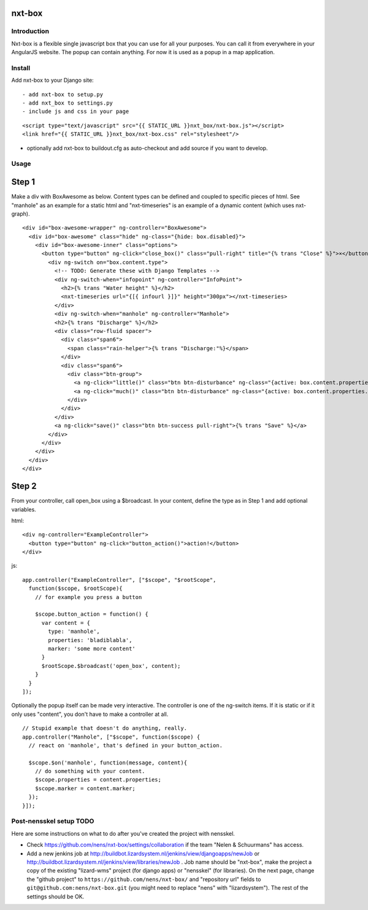 nxt-box
==========================================


Introduction
------------

Nxt-box is a flexible single javascript box that you can use for all your
purposes. You can call it from everywhere in your AngularJS website. The popup
can contain anything. For now it is used as a popup in a map application.


Install
-------

Add nxt-box to your Django site::

- add nxt-box to setup.py
- add nxt_box to settings.py
- include js and css in your page

::

<script type="text/javascript" src="{{ STATIC_URL }}nxt_box/nxt-box.js"></script>
<link href="{{ STATIC_URL }}nxt_box/nxt-box.css" rel="stylesheet"/>

- optionally add nxt-box to buildout.cfg as auto-checkout and add source if you want to develop.


Usage
-----

Step 1
======

Make a div with BoxAwesome as below. Content types can be defined and coupled
to specific pieces of html. See "manhole" as an example for a static html and
"nxt-timeseries" is an example of a dynamic content (which uses nxt-graph).

::

  <div id="box-awesome-wrapper" ng-controller="BoxAwesome">
    <div id="box-awesome" class="hide" ng-class="{hide: box.disabled}">
      <div id="box-awesome-inner" class="options">
        <button type="button" ng-click="close_box()" class="pull-right" title="{% trans "Close" %}">×</button>
          <div ng-switch on="box.content.type">
            <!-- TODO: Generate these with Django Templates -->
            <div ng-switch-when="infopoint" ng-controller="InfoPoint">
              <h2>{% trans "Water height" %}</h2>
              <nxt-timeseries url="{[{ infourl }]}" height="300px"></nxt-timeseries>
            </div>
            <div ng-switch-when="manhole" ng-controller="Manhole">
            <h2>{% trans "Discharge" %}</h2>
            <div class="row-fluid spacer">
              <div class="span6">
                <span class="rain-helper">{% trans "Discharge:"%}</span>
              </div>
              <div class="span6">
                <div class="btn-group">
                  <a ng-click="little()" class="btn btn-disturbance" ng-class="{active: box.content.properties.amount <= 100}">{% trans "Low" %}</a>
                  <a ng-click="much()" class="btn btn-disturbance" ng-class="{active: box.content.properties.amount > 100}">{% trans "High" %}</a>
                </div>
              </div>
            </div>
            <a ng-click="save()" class="btn btn-success pull-right">{% trans "Save" %}</a>
          </div>
        </div>
      </div>
    </div>
  </div>

Step 2
======

From your controller, call open_box using a $broadcast. In your content, define the type as in Step 1 and add optional variables.

html::

  <div ng-controller="ExampleController">
    <button type="button" ng-click="button_action()">action!</button>
  </div>

js::

  app.controller("ExampleController", ["$scope", "$rootScope",
    function($scope, $rootScope){
      // for example you press a button

      $scope.button_action = function() {
        var content = {
          type: 'manhole',
          properties: 'bladiblabla',
          marker: 'some more content'
        }
        $rootScope.$broadcast('open_box', content);
      }
    }
  ]);

Optionally the popup itself can be made very interactive. The controller is one of the ng-switch items. If it is static or if it only uses "content", you don't have to make a controller at all.

::

  // Stupid example that doesn't do anything, really.
  app.controller("Manhole", ["$scope", function($scope) {
    // react on 'manhole', that's defined in your button_action.

    $scope.$on('manhole', function(message, content){
      // do something with your content.
      $scope.properties = content.properties;
      $scope.marker = content.marker;
    });
  }]);


Post-nensskel setup TODO
------------------------

Here are some instructions on what to do after you've created the project with
nensskel.

- Check https://github.com/nens/nxt-box/settings/collaboration if the team
  "Nelen & Schuurmans" has access.

- Add a new jenkins job at
  http://buildbot.lizardsystem.nl/jenkins/view/djangoapps/newJob or
  http://buildbot.lizardsystem.nl/jenkins/view/libraries/newJob . Job name
  should be "nxt-box", make the project a copy of the existing "lizard-wms"
  project (for django apps) or "nensskel" (for libraries). On the next page,
  change the "github project" to ``https://github.com/nens/nxt-box/`` and
  "repository url" fields to ``git@github.com:nens/nxt-box.git`` (you might
  need to replace "nens" with "lizardsystem"). The rest of the settings should
  be OK.
